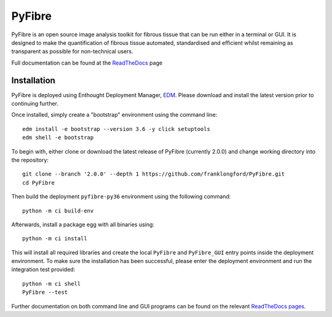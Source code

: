 PyFibre
=======

.. image:: https://github.com/franklongford/PyFibre/workflows/Python%20application/badge.svg?branch=dev
    :target: https://github.com/franklongford/PyFibre/tree/dev
    :alt: Python application

.. image:: https://readthedocs.org/projects/pyfibre-docs/badge/?version=latest
    :target: https://pyfibre-docs.readthedocs.io/en/latest/?badge=latest
    :alt: Documentation Status


PyFibre is an open source image analysis toolkit for fibrous tissue that can be run either in a terminal or GUI.
It is designed to make the quantification of fibrous tissue automated, standardised and efficient whilst remaining as
transparent as possible for non-technical users.

Full documentation can be found at the `ReadTheDocs <https://pyfibre-docs.readthedocs.io/en/latest/>`_ page

Installation
------------

PyFibre is deployed using Enthought Deployment Manager, `EDM <https://www.enthought.com/product/enthought-deployment-manager/>`_.
Please download and install the latest version prior to continuing further.

Once installed, simply create a "bootstrap" environment using the command line::

    edm install -e bootstrap --version 3.6 -y click setuptools
    edm shell -e bootstrap

To begin with, either clone or download the latest release of PyFibre (currently 2.0.0) and change working
directory into the repository::

    git clone --branch '2.0.0' --depth 1 https://github.com/franklongford/PyFibre.git
    cd PyFibre

Then build the deployment ``pyfibre-py36`` environment using the following command::

    python -m ci build-env

Afterwards, install a package egg with all binaries using::

    python -m ci install

This will install all required libraries and create the local ``PyFibre`` and ``PyFibre_GUI`` entry points inside the
deployment environment. To make sure the installation has been successful, please enter the deployment environment
and run the integration test provided::

    python -m ci shell
    PyFibre --test

Further documentation on both command line and GUI programs can be found on the relevant
`ReadTheDocs pages <https://pyfibre-docs.readthedocs.io/en/latest/pyfibre_apps.html>`_.
